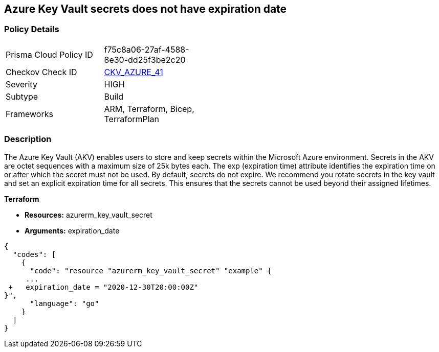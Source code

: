== Azure Key Vault secrets does not have expiration date
// Azure Key Vault secrets do not have expiration dates


=== Policy Details 

[width=45%]
[cols="1,1"]
|=== 
|Prisma Cloud Policy ID 
| f75c8a06-27af-4588-8e30-dd25f3be2c20

|Checkov Check ID 
| https://github.com/bridgecrewio/checkov/tree/master/checkov/terraform/checks/resource/azure/SecretExpirationDate.py[CKV_AZURE_41]

|Severity
|HIGH

|Subtype
|Build
// ,Run

|Frameworks
|ARM, Terraform, Bicep, TerraformPlan

|=== 
////
Bridgecrew
Prisma Cloud
*Azure Key Vault secrets does not have expiration date* 



=== Policy Details 

[width=45%]
[cols="1,1"]
|=== 
|Prisma Cloud Policy ID 
| f75c8a06-27af-4588-8e30-dd25f3be2c20

|Checkov Check ID 
| https://github.com/bridgecrewio/checkov/tree/master/checkov/terraform/checks/resource/azure/SecretExpirationDate.py[CKV_AZURE_41]

|Severity
|HIGH

|Subtype
|Build

|Frameworks
|ARM,Terraform,Bicep,TerraformPlan

|=== 
////


=== Description 


The Azure Key Vault (AKV) enables users to store and keep secrets within the Microsoft Azure environment.
Secrets in the AKV are octet sequences with a maximum size of 25k bytes each.
The exp (expiration time) attribute identifies the expiration time on or after which the secret must not be used.
By default, secrets do not expire.
We recommend you rotate secrets in the key vault and set an explicit expiration time for all secrets.
This ensures that the secrets cannot be used beyond their assigned lifetimes.
////
=== Fix - Runtime


* Azure Portal To change the policy using the Azure Portal, follow these steps:* 



. Log in to the Azure Portal at https://portal.azure.com.

. Navigate to * Key vaults*.

. For each Key vault:  a) Click * Secrets*.
+
b) Navigate to * Settings*.
+
c) Set * Enabled?* to * Yes*.
+
d) Set an appropriate * EXPIRATION DATE* on all secrets.


* CLI Command* 


To set an * EXPIRATION DATE* on all secrets, use the following command:
----
az keyvault secret set-attributes
--name &lt;secretName>
--vault-name &lt;vaultName>
--expires Y-m-d'T'H:M:S'Z'
----

=== Fix - Buildtime
////

*Terraform* 


* *Resources:* azurerm_key_vault_secret
* *Arguments:* expiration_date


[source,go]
----
{
  "codes": [
    {
      "code": "resource "azurerm_key_vault_secret" "example" {
     ...
 +   expiration_date = "2020-12-30T20:00:00Z"
}",
      "language": "go"
    }
  ]
}
----
